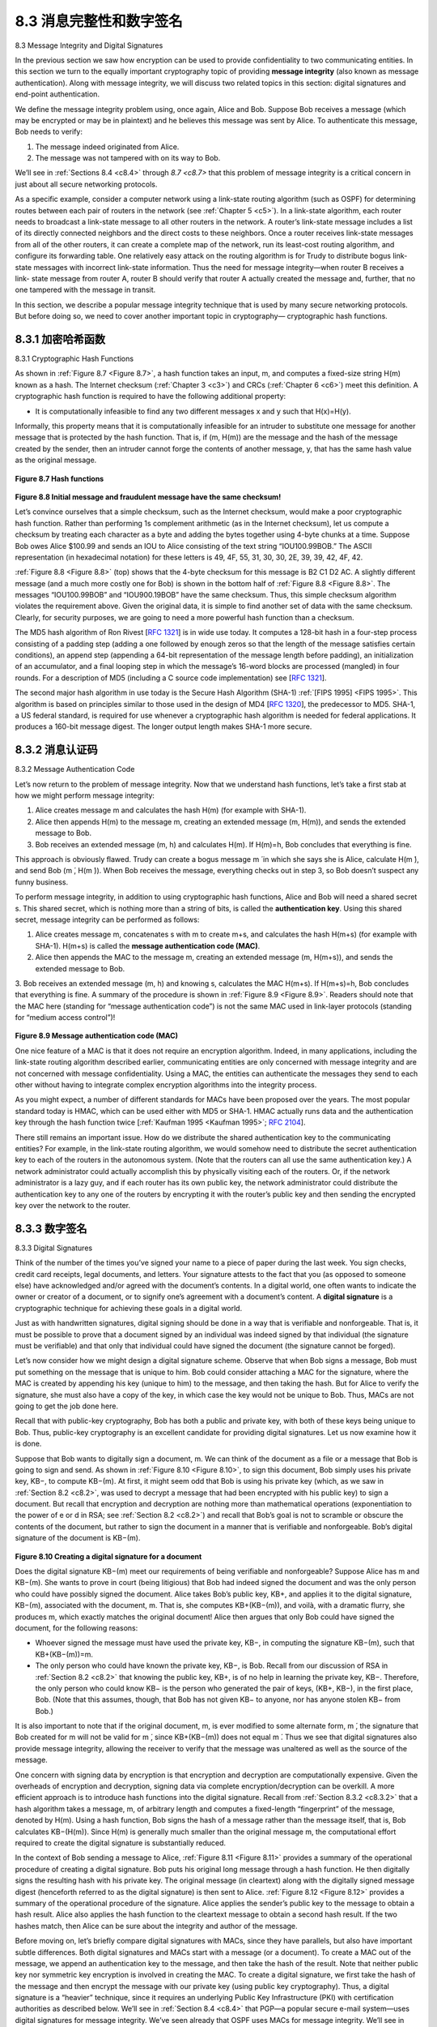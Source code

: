 .. _c8.3:

8.3 消息完整性和数字签名
==========================================================================
8.3 Message Integrity and Digital Signatures

.. tab:: 中文

.. tab:: 英文

In the previous section we saw how encryption can be used to provide confidentiality to two communicating entities. In this section we turn to the equally important cryptography topic of providing **message integrity** (also known as message ­authentication). Along with message integrity, we will discuss two related topics in this section: digital signatures and end-point authentication.

We define the message integrity problem using, once again, Alice and Bob. Suppose Bob receives a message (which may be encrypted or may be in plaintext) and he believes this message was sent by Alice. To authenticate this message, Bob needs to verify:

1. The message indeed originated from Alice.
2. The message was not tampered with on its way to Bob.

We’ll see in :ref:`Sections 8.4 <c8.4>` through `8.7 <c8.7>` that this problem of message integrity is a critical concern in just about all secure networking protocols.

As a specific example, consider a computer network using a link-state routing algorithm (such as OSPF) for determining routes between each pair of routers in the network (see :ref:`Chapter 5 <c5>`). In a link-state algorithm, each router needs to broadcast a link-state message to all other routers in the network. A router’s link-state message includes a list of its directly connected neighbors and the direct costs to these neighbors. Once a router receives link-state messages from all of the other routers, it can create a complete map of the network, run its least-cost routing algorithm, and configure its forwarding table. One relatively easy attack on the routing algorithm is for Trudy to distribute bogus link-state messages with incorrect link-state information. Thus the need for message integrity—when router B receives a link- state message from router A, router B should verify that router A actually created the message and, further, that no one tampered with the message in transit. 

In this section, we describe a popular message integrity technique that is used by many secure networking protocols. But before doing so, we need to cover another important topic in cryptography— cryptographic hash functions.

.. _c8.3.1:

8.3.1 加密哈希函数
----------------------------------------------------------------------------------
8.3.1 Cryptographic Hash Functions

.. tab:: 中文

.. tab:: 英文

As shown in :ref:`Figure 8.7 <Figure 8.7>`, a hash function takes an input, m, and computes a fixed-size string H(m) known as a hash. The Internet checksum (:ref:`Chapter 3 <c3>`) and CRCs (:ref:`Chapter 6 <c6>`) meet this definition. A cryptographic hash function is required to have the following additional property:

- It is computationally infeasible to find any two different messages x and y such that H(x)=H(y).

Informally, this property means that it is computationally infeasible for an intruder to substitute one message for another message that is protected by the hash function. That is, if (m, H(m)) are the message and the hash of the message created by the sender, then an intruder cannot forge the contents of another message, y, that has the same hash value as the original message.

.. figure:: ../img/675-0.png
   :align: center 

.. _Figure 8.7:

**Figure 8.7 Hash functions**


.. figure:: ../img/675-1.png
   :align: center 

.. _Figure 8.8:

**Figure 8.8 Initial message and fraudulent message have the same ­checksum!**
   
Let’s convince ourselves that a simple checksum, such as the Internet checksum, would make a poor cryptographic hash function. Rather than performing 1s complement arithmetic (as in the Internet checksum), let us compute a checksum by treating each character as a byte and adding the bytes together using 4-byte chunks at a time. Suppose Bob owes Alice $100.99 and sends an IOU to Alice consisting of the text string “IOU100.99BOB.” The ASCII representation (in hexadecimal notation) for these letters is 49, 4F, 55, 31, 30, 30, 2E, 39, 39, 42, 4F, 42.

:ref:`Figure 8.8 <Figure 8.8>` (top) shows that the 4-byte checksum for this message is B2 C1 D2 AC. A slightly different message (and a much more costly one for Bob) is shown in the bottom half of :ref:`Figure 8.8 <Figure 8.8>`. The messages “IOU100.99BOB” and “IOU900.19BOB” have the same checksum. Thus, this simple checksum algorithm violates the requirement above. Given the original data, it is simple to find another set of data with the same checksum. Clearly, for security purposes, we are going to need a more powerful hash function than a checksum.

The MD5 hash algorithm of Ron Rivest [:rfc:`1321`] is in wide use today. It computes a 128-bit hash in a four-step process consisting of a padding step (adding a one followed by enough zeros so that the length of the message satisfies certain conditions), an append step (appending a 64-bit representation of the message length before padding), an initialization of an accumulator, and a final looping step in which the message’s 16-word blocks are processed (mangled) in four rounds. For a description of MD5 (including a C source code implementation) see [:rfc:`1321`].

The second major hash algorithm in use today is the Secure Hash Algorithm (SHA-1) :ref:`[FIPS 1995] <FIPS 1995>`. This algorithm is based on principles similar to those used in the design of MD4 [:rfc:`1320`], the predecessor to MD5. SHA-1, a US federal standard, is required for use whenever a cryptographic hash algorithm is needed for federal applications. It produces a 160-bit message digest. The longer output length makes SHA-1 more secure.



.. _c8.3.2:

8.3.2 消息认证码
----------------------------------------------------------------------------------
8.3.2 Message Authentication Code

.. tab:: 中文

.. tab:: 英文

Let’s now return to the problem of message integrity. Now that we understand hash functions, let’s take a first stab at how we might perform message integrity:

1. Alice creates message m and calculates the hash H(m) (for example with SHA-1).
2. Alice then appends H(m) to the message m, creating an extended message (m, H(m)), and sends the extended message to Bob.
3. Bob receives an extended message (m, h) and calculates H(m). If H(m)=h, Bob concludes that everything is fine.

This approach is obviously flawed. Trudy can create a bogus message m ́ in which she says she is Alice, calculate H(m ́), and send Bob (m ́, H(m ́)). When Bob receives the message, everything checks out in step 3, so Bob doesn’t suspect any funny ­business.

To perform message integrity, in addition to using cryptographic hash functions, Alice and Bob will need a shared secret s. This shared secret, which is nothing more than a string of bits, is called the **authentication key**. Using this shared secret, message integrity can be performed as follows:

1. Alice creates message m, concatenates s with m to create m+s, and calculates the hash H(m+s) (for example with SHA-1). H(m+s) is called the **message authentication code (MAC)**.
2. Alice then appends the MAC to the message m, creating an extended message (m, H(m+s)), and sends the extended message to Bob.
3. Bob receives an extended message (m, h) and knowing s, calculates the MAC H(m+s). If H(m+s)=h, Bob concludes that everything is fine.
A summary of the procedure is shown in :ref:`Figure 8.9 <Figure 8.9>`. Readers should note that the MAC here (standing for “message authentication code”) is not the same MAC used in link-layer protocols (standing for “medium access control”)!


.. figure:: ../img/677-0.png
   :align: center 

.. _Figure 8.9:

**Figure 8.9 Message authentication code (MAC)**

One nice feature of a MAC is that it does not require an encryption algorithm. Indeed, in many applications, including the link-state routing algorithm described earlier, communicating entities are only concerned with message integrity and are not concerned with message confidentiality. Using a MAC, the entities can authenticate the messages they send to each other without having to integrate complex encryption algorithms into the integrity process.


As you might expect, a number of different standards for MACs have been proposed over the years. The most popular standard today is HMAC, which can be used either with MD5 or SHA-1. HMAC actually runs data and the authentication key through the hash function twice [:ref:`Kaufman 1995 <Kaufman 1995>`; :rfc:`2104`].

There still remains an important issue. How do we distribute the shared authentication key to the communicating entities? For example, in the link-state routing algorithm, we would somehow need to distribute the secret authentication key to each of the routers in the autonomous system. (Note that the routers can all use the same authentication key.) A network administrator could actually accomplish this by physically visiting each of the routers. Or, if the network administrator is a lazy guy, and if each router has its own public key, the network administrator could distribute the authentication key to any one of the routers by encrypting it with the router’s public key and then sending the encrypted key over the network to the router.

.. _c8.3.3:

8.3.3 数字签名
----------------------------------------------------------------------------------
8.3.3 Digital Signatures

.. tab:: 中文

.. tab:: 英文

Think of the number of the times you’ve signed your name to a piece of paper during the last week. You sign checks, credit card receipts, legal documents, and letters. Your signature attests to the fact that you (as opposed to someone else) have acknowledged and/or agreed with the document’s contents. In a digital world, one often wants to indicate the owner or creator of a document, or to signify one’s agreement with a document’s content. A **digital signature** is a cryptographic technique for achieving these goals in a digital world.

Just as with handwritten signatures, digital signing should be done in a way that is verifiable and nonforgeable. That is, it must be possible to prove that a document signed by an individual was indeed signed by that individual (the signature must be verifiable) and that only that individual could have signed the document (the signature cannot be forged).

Let’s now consider how we might design a digital signature scheme. Observe that when Bob signs a message, Bob must put something on the message that is unique to him. Bob could consider attaching a MAC for the signature, where the MAC is created by appending his key (unique to him) to the message, and then taking the hash. But for Alice to verify the signature, she must also have a copy of the key, in which case the key would not be unique to Bob. Thus, MACs are not going to get the job done here.

Recall that with public-key cryptography, Bob has both a public and private key, with both of these keys being unique to Bob. Thus, public-key cryptography is an excellent candidate for providing digital signatures. Let us now examine how it is done.

Suppose that Bob wants to digitally sign a document, m. We can think of the document as a file or a message that Bob is going to sign and send. As shown in :ref:`Figure 8.10 <Figure 8.10>`, to sign this document, Bob simply uses his private key, KB−, to compute KB−(m). At first, it might seem odd that Bob is using his private key (which, as we saw in :ref:`Section 8.2 <c8.2>`, was used to decrypt a message that had been encrypted with his public key) to sign a document. But recall that encryption and decryption are nothing more than mathematical operations (exponentiation to the power of e or d in RSA; see :ref:`Section 8.2 <c8.2>`) and recall that Bob’s goal is not to scramble or obscure the contents of the document, but rather to sign the document in a manner that is verifiable and nonforgeable. Bob’s digital signature of the document is KB−(m).

.. figure:: ../img/679-0.png
   :align: center

.. _Figure 8.10:

**Figure 8.10 Creating a digital signature for a document**

Does the digital signature KB−(m) meet our requirements of being verifiable and nonforgeable? Suppose Alice has m and KB−(m). She wants to prove in court (being litigious) that Bob had indeed signed the document and was the only person who could have possibly signed the document. Alice takes Bob’s public key, KB+, and applies it to the digital signature, KB−(m), associated with the document, m. That is, she computes KB+(KB−(m)), and voilà, with a dramatic flurry, she produces m, which exactly matches the original document! Alice then argues that only Bob could have signed the document, for the following reasons:

- Whoever signed the message must have used the private key, KB−, in computing the signature KB−(m), such that KB+(KB−(m))=m.
- The only person who could have known the private key, KB−, is Bob. Recall from our discussion of RSA in :ref:`Section 8.2 <c8.2>` that knowing the public key, KB+, is of no help in learning the private key, KB−. Therefore, the only person who could know KB− is the person who generated the pair of keys, (KB+, KB−), in the first place, Bob. (Note that this assumes, though, that Bob has not given KB− to anyone, nor has anyone stolen KB− from Bob.)

It is also important to note that if the original document, m, is ever modified to some alternate form, m ́, the signature that Bob created for m will not be valid for m ́, since KB+(KB−(m)) does not equal m ́. Thus we see that digital signatures also provide message integrity, allowing the receiver to verify that the message was unaltered as well as the source of the message.

One concern with signing data by encryption is that encryption and decryption are computationally expensive. Given the overheads of encryption and decryption, signing data via complete encryption/decryption can be overkill. A more efficient approach is to introduce hash functions into the digital signature. Recall from :ref:`­Section 8.3.2 <c8.3.2>` that a hash algorithm takes a message, m, of arbitrary length and computes a fixed-length “fingerprint” of the message, denoted by H(m). Using a hash function, Bob signs the hash of a message rather than the message itself, that is, Bob calculates KB−(H(m)). Since H(m) is generally much smaller than the original message m, the computational effort required to create the digital signature is substantially reduced.

In the context of Bob sending a message to Alice, :ref:`Figure 8.11 <Figure 8.11>` provides a summary of the operational procedure of creating a digital signature. Bob puts his original long message through a hash function. He then digitally signs the resulting hash with his private key. The original message (in cleartext) along with the digitally signed message digest (henceforth referred to as the digital signature) is then sent to
Alice. :ref:`Figure 8.12 <Figure 8.12>` provides a summary of the operational procedure of the signature. Alice applies the sender’s public key to the message to obtain a hash result. Alice also applies the hash function to the cleartext message to obtain a second hash result. If the two hashes match, then Alice can be sure about the integrity and author of the message.

Before moving on, let’s briefly compare digital signatures with MACs, since they have parallels, but also have important subtle differences. Both digital signatures and MACs start with a message (or a document). To create a MAC out of the message, we append an authentication key to the message, and then take the hash of the result. Note that neither public key nor symmetric key encryption is involved in creating the MAC. To create a digital signature, we first take the hash of the message and then encrypt the message with our private key (using public key cryptography). Thus, a digital signature is a “heavier” technique, since it requires an underlying Public Key Infrastructure (PKI) with certification authorities as described below. We’ll see in :ref:`Section 8.4 <c8.4>` that PGP—a popular secure e-mail system—uses digital signatures for message integrity. We’ve seen already that OSPF uses MACs for message integrity. We’ll see in :ref:`Sections 8.5 <c8.5>` and :ref:`8.6 <c8.6>` that MACs are also used for popular transport-layer and network-layer security protocols.

Public Key Certification
~~~~~~~~~~~~~~~~~~~~~~~~~

An important application of digital signatures is **public key certification**, that is, certifying that a public key belongs to a specific entity. Public key certification is used in many popular secure networking protocols, including IPsec and SSL.

To gain insight into this problem, let’s consider an Internet-commerce version of the classic “pizza prank.” Alice is in the pizza delivery business and accepts orders over the Internet. Bob, a pizza lover, sends Alice a plaintext message that includes his home address and the type of pizza he wants. In this message, Bob also includes a digital signature (that is, a signed hash of the original plaintext message) to prove to Alice that he is the true source of the message. To verify the signature, Alice obtains Bob’s public key (perhaps from a public key server or from the e-mail message) and checks the digital signature. In this manner she makes sure that Bob, rather than some adolescent prankster, placed the order.

.. figure:: ../img/682-0.png 
   :align: center 

.. _Figure 8.12:
   
**Figure 8.12 Verifying a signed message**

This all sounds fine until clever Trudy comes along. As shown in :ref:`Figure 8.13 <Figure 8.13>`, Trudy is indulging in a prank. She sends a message to Alice in which she says she is Bob, gives Bob’s home address, and orders a pizza. In this message she also includes her (Trudy’s) public key, although Alice naturally assumes it is Bob’s public key. Trudy also attaches a digital signature, which was created with her own (Trudy’s) private key. After receiving the message, Alice applies Trudy’s public key (thinking that it is Bob’s) to the digital signature and concludes that the plaintext message was indeed created by Bob. Bob will be very surprised when the delivery person brings a pizza with pepperoni and anchovies to his home!

.. figure:: ../img/683-0.png 
   :align: center 

.. _Figure 8.13:
   
**Figure 8.13 Trudy masquerades as Bob using public key cryptography**

We see from this example that for public key cryptography to be useful, you need to be able to verify that you have the actual public key of the entity (person, router, browser, and so on) with whom you want to communicate. For example, when Alice wants to communicate with Bob using public key cryptography, she needs to verify that the public key that is supposed to be Bob’s is indeed Bob’s.

Binding a public key to a particular entity is typically done by a **Certification Authority (CA)**, whose job is to validate identities and issue certificates. A CA has the following roles:

1. A CA verifies that an entity (a person, a router, and so on) is who it says it is. There are no mandated procedures for how certification is done. When dealing with a CA, one must trust the CA to have performed a suitably rigorous identity verification. For example, if Trudy were able to walk into the Fly-by-Night

   .. figure:: ../img/684-0.png 
      :align: center 
   
   .. _Figure 8.14:
      
   **Figure 8.14  Bob has his public key certified by the CA**

   CA and simply announce “I am Alice” and receive certificates associated with the identity of Alice, then one shouldn’t put much faith in public keys certified by the Fly-by-Night CA. On the other hand, one might (or might not!) be more willing to trust a CA that is part of a federal or state program. You can trust the identity associated with a public key only to the extent to which you can trust a CA and its identity verification techniques. What a tangled web of trust we spin!

2. Once the CA verifies the identity of the entity, the CA creates a **certificate** that binds the public key of the entity to the identity. The certificate contains the public key and globally unique identifying information about the owner of the public key (for example, a human name or an IP address). The certificate is digitally signed by the CA. These steps are shown in :ref:`Figure 8.14 <Figure 8.14>`.

Let us now see how certificates can be used to combat pizza-ordering pranksters, like Trudy, and other undesirables. When Bob places his order he also sends his CA-signed certificate. Alice uses the CA’s public key to check the validity of Bob’s certificate and extract Bob’s public key.

Both the International Telecommunication Union (ITU) and the IETF have developed standards for CAs. ITU X.509 :ref:`[ITU 2005a] <ITU 2005a>` specifies an authentication service as well as a specific syntax for certificates. [:rfc:`1422`] describes CA-based key management for use with secure Internet e-mail. It is compatible with X.509 but goes beyond X.509 by establishing procedures and conventions for a key management architecture. :ref:`Table 8.4 <Table 8.4>` describes some of the important fields in a certificate.

.. _Table 8.4:

**Table 8.4 Selected fields in an X.509 and RFC 1422 public key**

.. list-table::
   
   * - **Field Name**
     - **Description**
   * - Version 
     - Version number of X.509 specification
   * - Serial number 
     - CA-issued unique identifier for a certificate
   * - Signature 
     - Specifies the algorithm used by CA to sign this certificate
   * - Issuer name 
     - Identity of CA issuing this certificate, in distinguished name (DN) [:rfc:`4514`] format
   * - Validity period 
     - Start and end of period of validity for certificate
   * - Subject name 
     - Identity of entity whose public key is associated with this certificate, in DN format
   * - Subject public key 
     - The subject’s public key as well indication of the public key algorithm (and algorithm parameters) to be used with this key
